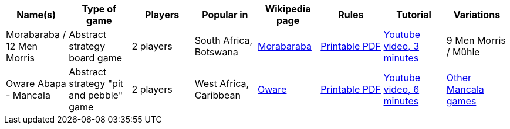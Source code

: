 |===
| Name(s) | Type of game | Players | Popular in | Wikipedia page | Rules | Tutorial | Variations

| Morabaraba / 12 Men Morris
| Abstract strategy board game 
| 2 players 
| South Africa, Botswana
| https://en.wikipedia.org/wiki/Morabaraba[Morabaraba] 
| https://github.com/odoepner/board-game-docs/raw/master/morabaraba/12-men-morris.pdf[Printable PDF]
| https://www.youtube.com/watch?v=y2q0z78N9bM[Youtube video, 3 minutes]
| 9 Men Morris / Mühle

| Oware Abapa - Mancala
| Abstract strategy "pit and pebble" game
| 2 players 
| West Africa, Caribbean
| https://en.wikipedia.org/wiki/Oware[Oware] 
| https://github.com/odoepner/board-game-docs/raw/master/oware-abapa/oware-abapa.pdf[Printable PDF]
| https://www.youtube.com/watch?v=p2RmoGg-d5Q[Youtube video, 6 minutes]
| https://en.wikipedia.org/wiki/Mancala[Other Mancala games]

|===
